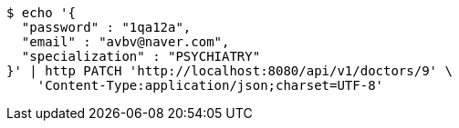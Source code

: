 [source,bash]
----
$ echo '{
  "password" : "1qa12a",
  "email" : "avbv@naver.com",
  "specialization" : "PSYCHIATRY"
}' | http PATCH 'http://localhost:8080/api/v1/doctors/9' \
    'Content-Type:application/json;charset=UTF-8'
----